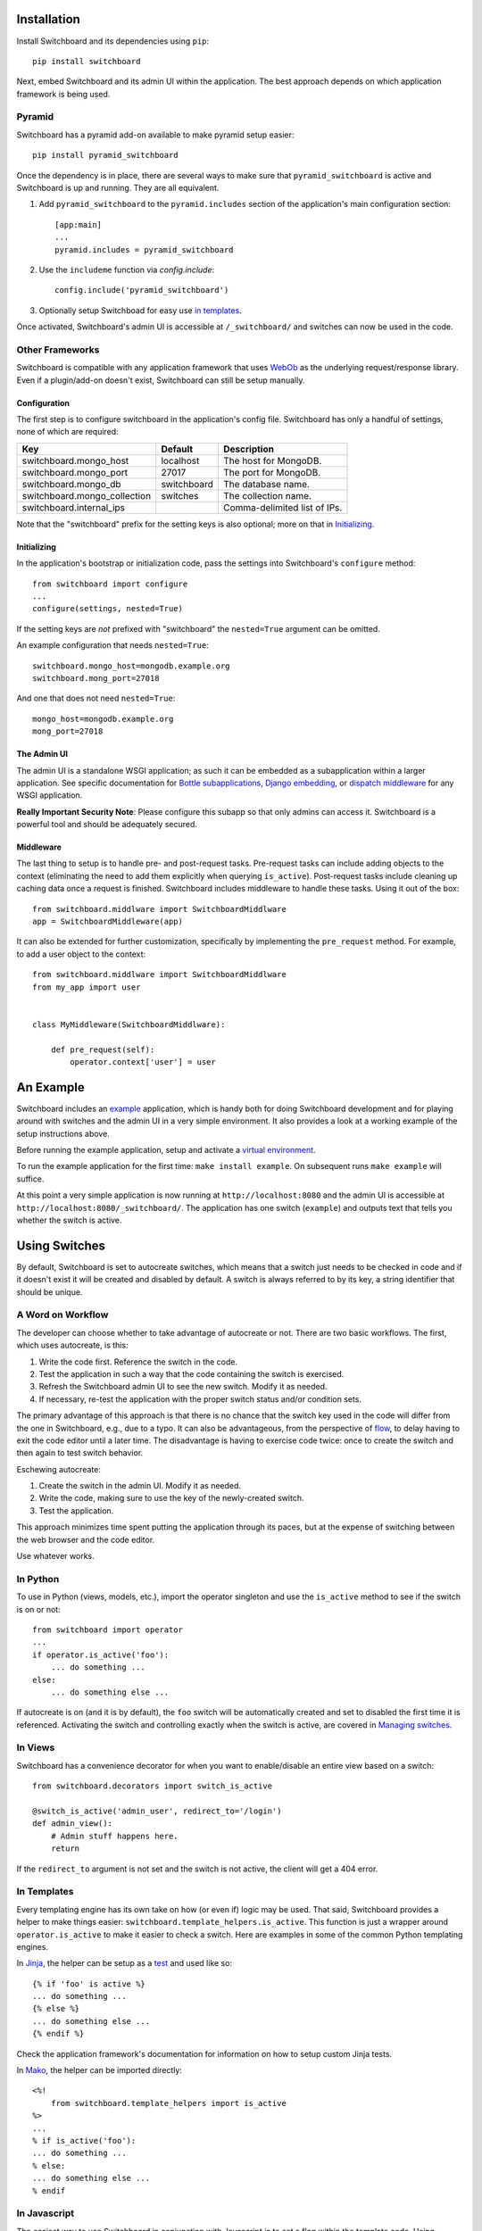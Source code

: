 .. _user-documentation:


Installation
=============

Install Switchboard and its dependencies using ``pip``::

    pip install switchboard

Next, embed Switchboard and its admin UI within the application. The best
approach depends on which application framework is being used.

Pyramid
-------

Switchboard has a pyramid add-on available to make pyramid setup easier::

    pip install pyramid_switchboard

Once the dependency is in place, there are several ways to make sure that
``pyramid_switchboard`` is active and Switchboard is up and running. They are
all equivalent.

1. Add ``pyramid_switchboard`` to the ``pyramid.includes`` section of the
   application's main configuration section::

    [app:main]
    ...
    pyramid.includes = pyramid_switchboard

2. Use the ``includeme`` function via `config.include`::

    config.include('pyramid_switchboard')

3. Optionally setup Switchboad for easy use `in templates`_.

Once activated, Switchboard's admin UI is accessible at ``/_switchboard/`` and
switches can now be used in the code.

Other Frameworks
----------------

Switchboard is compatible with any application framework that uses WebOb_ as the
underlying request/response library. Even if a plugin/add-on doesn't exist,
Switchboard can still be setup manually.

Configuration
^^^^^^^^^^^^^

The first step is to configure switchboard in the application's config file.
Switchboard has only a handful of settings, none of which are required:

+------------------------------+-------------+--------------------------------+
| Key                          | Default     | Description                    |
+==============================+=============+================================+
| switchboard.mongo_host       | localhost   | The host for MongoDB.          |
+------------------------------+-------------+--------------------------------+
| switchboard.mongo_port       | 27017       | The port for MongoDB.          |
+------------------------------+-------------+--------------------------------+
| switchboard.mongo_db         | switchboard | The database name.             |
+------------------------------+-------------+--------------------------------+
| switchboard.mongo_collection | switches    | The collection name.           |
+------------------------------+-------------+--------------------------------+
| switchboard.internal_ips     |             | Comma-delimited list of IPs.   |
+------------------------------+-------------+--------------------------------+

Note that the "switchboard" prefix for the setting keys is also optional; more
on that in `Initializing`_.

Initializing
^^^^^^^^^^^^

In the application's bootstrap or initialization code, pass the settings into
Switchboard's ``configure`` method::

    from switchboard import configure
    ...
    configure(settings, nested=True)

If the setting keys are *not* prefixed with "switchboard" the ``nested=True``
argument can be omitted.

An example configuration that needs ``nested=True``::

    switchboard.mongo_host=mongodb.example.org
    switchboard.mong_port=27018

And one that does not need ``nested=True``::

    mongo_host=mongodb.example.org
    mong_port=27018

The Admin UI
^^^^^^^^^^^^

The admin UI is a standalone WSGI application; as such it can be embedded as a
subapplication within a larger application. See specific documentation for
`Bottle subapplications`_, `Django embedding`_, or `dispatch middleware`_ for
any WSGI application.

**Really Important Security Note**: Please configure this subapp so that only
admins can access it. Switchboard is a powerful tool and should be adequately
secured.

Middleware
^^^^^^^^^^

The last thing to setup is to handle pre- and post-request tasks. Pre-request
tasks can include adding objects to the context (eliminating the need to add
them explicitly when querying ``is_active``). Post-request tasks include
cleaning up caching data once a request is finished. Switchboard includes
middleware to handle these tasks. Using it out of the box::

    from switchboard.middlware import SwitchboardMiddlware
    app = SwitchboardMiddleware(app)

It can also be extended for further customization, specifically by implementing
the ``pre_request`` method. For example, to add a user object to the context::

    from switchboard.middlware import SwitchboardMiddlware
    from my_app import user


    class MyMiddleware(SwitchboardMiddlware):

        def pre_request(self):
            operator.context['user'] = user

An Example
==========

Switchboard includes an example_ application, which is handy both for doing
Switchboard development and for playing around with switches and the admin UI
in a very simple environment. It also provides a look at a working example of
the setup instructions above.

Before running the example application, setup and activate a
`virtual environment`_.

To run the example application for the first time: ``make install example``.
On subsequent runs ``make example`` will suffice.

At this point a very simple application is now running at
``http://localhost:8080`` and the admin UI is accessible at
``http://localhost:8080/_switchboard/``. The application has one switch
(``example``) and outputs text that tells you whether the switch is active.

Using Switches
==============

By default, Switchboard is set to autocreate switches, which means that a
switch just needs to be checked in code and if it doesn't exist it will be
created and disabled by default. A switch is always referred to by its key, a
string identifier that should be unique.

A Word on Workflow
------------------

The developer can choose whether to take advantage of autocreate or not. There
are two basic workflows. The first, which uses autocreate, is this:

1. Write the code first. Reference the switch in the code.
#. Test the application in such a way that the code containing the switch is
   exercised.
#. Refresh the Switchboard admin UI to see the new switch. Modify it as needed.
#. If necessary, re-test the application with the proper switch status and/or
   condition sets.

The primary advantage of this approach is that there is no chance that the
switch key used in the code will differ from the one in Switchboard, e.g.,
due to a typo. It can also be advantageous, from the perspective of flow_, to
delay having to exit the code editor until a later time. The disadvantage is
having to exercise code twice: once to create the switch and then again to test
switch behavior.

Eschewing autocreate:

1. Create the switch in the admin UI. Modify it as needed.
#. Write the code, making sure to use the key of the newly-created switch.
#. Test the application.

This approach minimizes time spent putting the application through its paces,
but at the expense of switching between the web browser and the code editor.

Use whatever works.

In Python
---------

To use in Python (views, models, etc.), import the operator singleton
and use the ``is_active`` method to see if the switch is on or not::

    from switchboard import operator
    ...
    if operator.is_active('foo'):
        ... do something ...
    else:
        ... do something else ...

If autocreate is on (and it is by default), the ``foo`` switch will be
automatically created and set to disabled the first time it is referenced.
Activating the switch and controlling exactly when the switch is active,
are covered in `Managing switches`_.

In Views
--------

Switchboard has a convenience decorator for when you want to enable/disable an
entire view based on a switch::

    from switchboard.decorators import switch_is_active

    @switch_is_active('admin_user', redirect_to='/login')
    def admin_view():
        # Admin stuff happens here.
        return

If the ``redirect_to`` argument is not set and the switch is not active, the
client will get a 404 error.

In Templates
------------

Every templating engine has its own take on how (or even if) logic may be used.
That said, Switchboard provides a helper to make things easier:
``switchboard.template_helpers.is_active``. This function is just a wrapper
around ``operator.is_active`` to make it easier to check a switch. Here are
examples in some of the common Python templating engines.

In Jinja_, the helper can be setup as a test_ and used like so::

    {% if 'foo' is active %}
    ... do something ...
    {% else %}
    ... do something else ...
    {% endif %}

Check the application framework's documentation for information on how to
setup custom Jinja tests.

In Mako_, the helper can be imported directly::

    <%!
        from switchboard.template_helpers import is_active
    %>
    ...
    % if is_active('foo'):
    ... do something ...
    % else:
    ... do something else ...
    % endif

In Javascript
-------------

The easiest way to use Switchboard in conjunction with Javascript is to set a
flag within the template code. Using Mako's syntax in the template::

    <%!
        from switchboard import operator
    %>
    <script>
        window.switches = window.switches || {};
        % if operator.is_active('foo'):
        switches.foo = true;
        % else:
        switches.foo = false;
        % endif
    </script>

In the Javascript::

    if (switches.foo) {
        ... do something ...
    } else {
        ... do something else ...
    }

Again, this time using Jinja syntax and the Switchboard-provided "active"
test_::

    <script>
        window.switches = {};
        switches.foo = {{ 'true' if 'foo' is active else 'false' }};
    </script>

Custom Conditions
-----------------

Switchboard supports custom conditions, allowing application developers to
adapt switches to their particular needs. Creating a condition typically
consists of extending ``switchboard.conditions.ConditionSet``.

An example: if the application needs to activate switches for visitors from a
particular country, a custom condition can do the geo lookup on the IP from
the request and return the country value::

    from switchboard.conditions import ConditionSet, Regex
    from my_app.geo import country_code_by_addr, client_ip

    class GeoConditionSet(ConditionSet):
        countries = Regex()

        def get_namespace(self):
            ''' Namespaces are unique identifiers for each condition set. '''
            return 'geo'

        def get_field_value(self, instance, field_name):
            ''' Should return the expected value for any given field. '''
            if field_name == 'countries':
                return country_code_by_addr(client_ip())

        def get_group_label(self):
            ''' A human-friendly label used in the UI. '''
            return 'Geo'

The first thing in the custom condition is to define the fields that makeup the
condition. In this case, there is one "countries" field, which is a regex,
allowing admins to specify criteria like ``(US|CA)`` (US or Canada). Here are the
fields supported by Switchboard:

* ``switchboard.conditions.Boolean`` - used for binary, on/off fields
* ``switchboard.conditions.Choice`` - used for multiple choice dropdowns
* ``switchboard.conditions.Range`` - used for numeric ranges
* ``switchboard.conditions.Percent`` - a special type of range specific to
  percentages
* ``switchboard.conditions.String`` - string matching
* ``switchboard.conditions.Regex`` - regex expression matching
* ``switchboard.conditions.BeforeDate`` - before a date
* ``switchboard.conditions.OnOrAfterDate`` - on or after a date

Once the fields are defined, there are some methods that need to be implemented.
``get_namespace`` and ``get_group_label`` are simple functions that return a key and
a UI string respectively. Most of the work happens in the ``get_field_value``
function, which is responsbile for returning the value that is compared against
the user-provided input. Each field type may do the comparison (between the
user-provided input and what's returned by ``get_field_value``) in a different
way; in this case, it's a regex search.

When an admin sets up a Geo condition set and sets the countries field to
"US|CA", that input is compared against the country code returned by
``get_field_value``. If they match, then the switch passes that particular
condition.

Context Objects
---------------

Every switch is evaluated (to see if it is active or not) within a particular
context. By default, that context includes the request object, which allows
Switchboard to specify conditions such as: "make this switch active only for
requests with ``foo`` in the query string." That said, there may be other
objects that would be handy to have available in the context. For example, in
an e-commerce setting, the Product model may have a ``new`` flag. By passing
the model into the ``is_active`` method, Switchboard can now activate
switches based on that flag::

    if operator.is_active('foo', my_product):

Any objects passed into the ``is_active`` method after the switch's key will be
added to the context. Normally when dealing with context objects, a custom
condition will be required to actually evaluate the switch against that object.

Testing switches
================

Switchboard provides a decorator that makes it easy to turn a switch on or off
for a particular unit test::

    from switchboard import operator
    from switchboard.testutils import switches

    @switches(my_switch=True)
    def test_my_switch:
        assert operator.is_active('my_switch')

Managing switches
=================

Switches are managed in the admin UI, which is located at the
``SWITCHBOARD_ROOT`` within the application. The admin UI allows:

* Viewing and searching all switches.
* Reviewing or auditing a switch's history.
* Adding, editing, and removing switches.
* Controlling a switch's status.
* Setting up condition sets for a switch.

Of all these capabilities, the last two are of the most interest, as the status
and condition sets determine whether a switch is active.

Statuses
--------

There are four statuses:

* Inactive - disabled for everyone
* Selective - active only for matched conditions
* Inherit - inherit from the parent switch
* Global - active for everyone

Inactive and global are opposite extremes: the switch is turned on or
off for everyone. The inherit status is used for `Parent-child switches`_. The
selective status means that the switch is only active if it passes the
condition sets.

By default, a switch will be created and set to the inactive status. Typical
workflow would be to put code using a switch into production. The corresponding
switch will be autocreated the first time the code containing it is executed,
thus visible in the admin UI. Once visible, the admin can set any desired
conditions before finally activating the switch by setting it to the proper
status.

Condition Sets
--------------

When a switch is in selective status, Switchboard checks the
conditions within the condition set to see if the switch should
be active. Conditions are criteria such as "10% of all visitors" or
"only logged in users" that can be applied to the request to see if the
switch should be active. When a switch is in selective status, it will
only be active if it meets the conditions in place.

Parent-child switches
---------------------

Switchboard allows a switch to inherit conditions from a parent, which can be
useful when multiple switches need to share a common condition set. To setup
parent-child relationship, simply prefix the switch with the parent's key,
using a colon ':' as the separator. The parent-child relationships can be as
deep as needed, e.g., ``grandparent:parent:child``.

A real world example: using Switchboard to conduct an AB test. AB tests
have two gates: the first are the visitors who are part of the test, and the
second is to determine who sees which variant. In this example, 10% of site
traffic should be in the test, with half (i.e., 5% of traffic) seeing the normal
(control) A variant and the other half seeing the B variant. The test is setup
with two switches:

* abtest
* abtest:B

The ``abtest`` switch has a "0-10% of traffic" condition set. The ``abtest:B``
switch will inherit from ``abtest`` and can add its own "0-5% of traffic"
condition. Half of those in the test will see the B variant, the rest will see
the control A variant. The ``abtest:B`` switch's status should be set
to selective, for reasons noted below.

Note that an additional tool, like `Google Analytics Content Experiments`_, is
still needed to measure conversion within each variant, but Switchboard can
handle traffic segmentation.

Two potential spots of confusion:

1. Child switches *always* inherit from their parents, even when the child
   switch's status is set to something other than inherit. An inherit status
   just means the child switch isn't adding to the parent switch's status.

2. It is also important to note that when a parent switch is disabled, it takes
   precedence over the statuses of any child switches. On the other hand, if the
   parent switch is enabled, it can be overriden by the child switch, e.g., if
   the parent has a global status but the child has an inactive status, the
   child's inactive wins out.


.. _test: http://jinja.pocoo.org/docs/dev/templates/#tests
.. _`Bottle subapplications`: http://bottlepy.org/docs/stable/tutorial.html#plugins-and-sub-applications
.. _`Django embedding`: https://pythonhosted.org/twod.wsgi/embedded-apps.html
.. _`dispatch middleware`: http://werkzeug.pocoo.org/docs/latest/middlewares/#werkzeug.wsgi.DispatcherMiddleware
.. _example: https://github.com/switchboardpy/switchboard/blob/master/example/server.py
.. _`virtual environment`: http://docs.python-guide.org/en/latest/dev/virtualenvs/
.. _flow: https://en.wikipedia.org/wiki/Flow_(psychology)
.. _WebOb: http://www.webob.org/
.. _Mako: http://makotemplates.org/
.. _Jinja: http://jinja.pocoo.org
.. _`Google Analytics Content Experiments`: https://support.google.com/analytics/answer/1745147?hl=en
